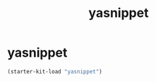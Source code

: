 #+TITLE: yasnippet

* yasnippet
  #+BEGIN_SRC emacs-lisp
  (starter-kit-load "yasnippet")
  #+END_SRC
